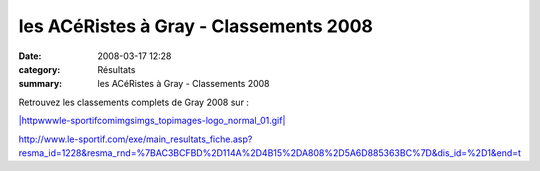 les ACéRistes à Gray - Classements 2008
=======================================

:date: 2008-03-17 12:28
:category: Résultats
:summary: les ACéRistes à Gray - Classements 2008

Retrouvez les classements complets de Gray 2008 sur :


`|httpwwwle-sportifcomimgsimgs_topimages-logo_normal_01.gif|`_


`http://www.le-sportif.com/exe/main_resultats_fiche.asp?resma_id=1228&resma_rnd=%7BAC3BCFBD%2D114A%2D4B15%2DA808%2D5A6D885363BC%7D&dis_id=%2D1&end=t`_

.. _BOUCHESECHE  REGIS*: http://www.le-sportif.com/exe/main_resultats_consult_detail_coursesapieds.asp?search_nom=&search_dossard=847&resep_id=4650&resep_rnd=%7B7FF42021%2D0C09%2D45F7%2DB3D9%2DDAF411AA41FA%7D&resma_id=1228&resma_rnd=%7BAC3BCFBD%2D114A%2D4B15%2DA808%2D5A6D885363BC%7D&dis_id=%2D1&end=t
.. _CROTET  DAVID*: http://www.le-sportif.com/exe/main_resultats_consult_detail_coursesapieds.asp?search_nom=&search_dossard=980&resep_id=4650&resep_rnd=%7B7FF42021%2D0C09%2D45F7%2DB3D9%2DDAF411AA41FA%7D&resma_id=1228&resma_rnd=%7BAC3BCFBD%2D114A%2D4B15%2DA808%2D5A6D885363BC%7D&dis_id=%2D1&end=t
.. _CROTET  JÉRÉMY*: http://www.le-sportif.com/exe/main_resultats_consult_detail_coursesapieds.asp?search_nom=&search_dossard=981&resep_id=4650&resep_rnd=%7B7FF42021%2D0C09%2D45F7%2DB3D9%2DDAF411AA41FA%7D&resma_id=1228&resma_rnd=%7BAC3BCFBD%2D114A%2D4B15%2DA808%2D5A6D885363BC%7D&dis_id=%2D1&end=t
.. _GOEURY  GERARD: http://www.le-sportif.com/exe/main_resultats_consult_detail_coursesapieds.asp?search_nom=&search_dossard=861&resep_id=4650&resep_rnd=%7B7FF42021%2D0C09%2D45F7%2DB3D9%2DDAF411AA41FA%7D&resma_id=1228&resma_rnd=%7BAC3BCFBD%2D114A%2D4B15%2DA808%2D5A6D885363BC%7D&dis_id=%2D1&end=t
.. |httpwwwle-sportifcomimgsimgs_topimages-logo_normal_01.gif| image:: http://assets.acr-dijon.org/old/httpwwwle-sportifcomimgsimgs_topimages-logo_normal_01.gif
.. _|httpwwwle-sportifcomimgsimgs_topimages-logo_normal_01.gif|: http://www.le-sportif.com/?dis_id=%2D1&end=t
.. _http://www.le-sportif.com/exe/main_resultats_fiche.asp?resma_id=1228&resma_rnd=%7BAC3BCFBD%2D114A%2D4B15%2DA808%2D5A6D885363BC%7D&dis_id=%2D1&end=t: http://www.le-sportif.com/exe/main_resultats_fiche.asp?resma_id=1228&resma_rnd=%7BAC3BCFBD%2D114A%2D4B15%2DA808%2D5A6D885363BC%7D&dis_id=%2D1&end=t

